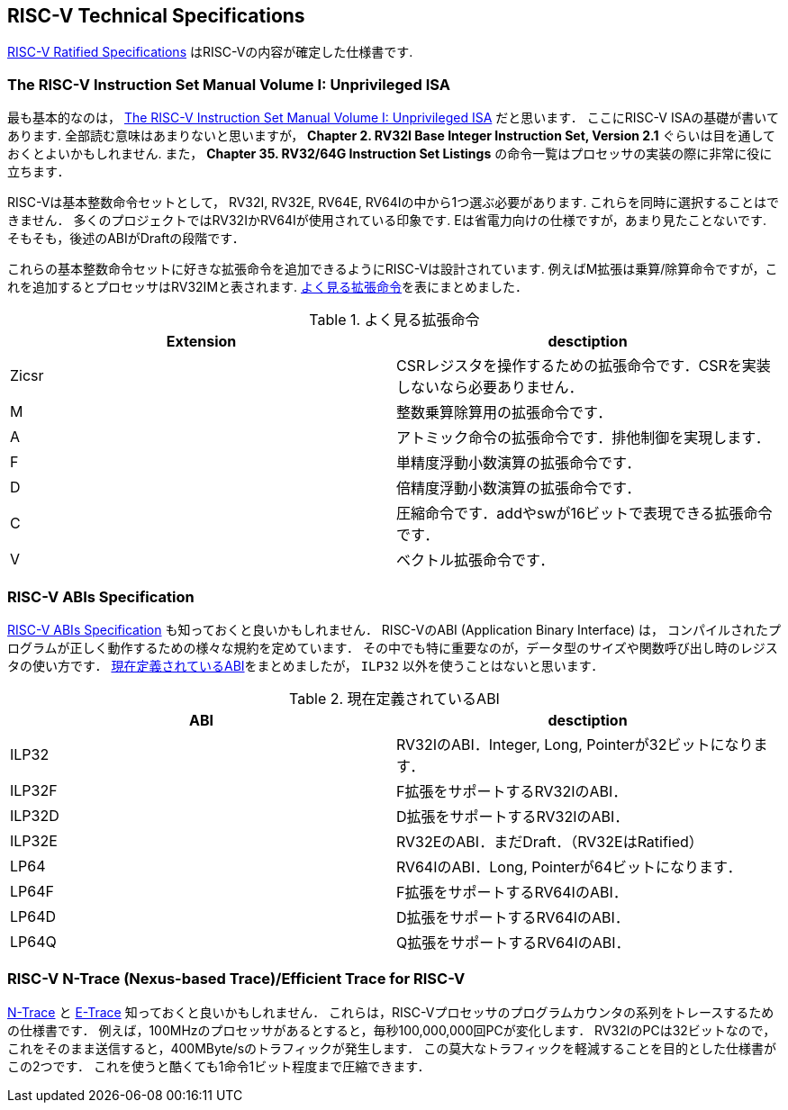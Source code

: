 == RISC-V Technical Specifications
https://riscv.org/specifications/ratified/[RISC-V Ratified Specifications]
はRISC-Vの内容が確定した仕様書です.

=== The RISC-V Instruction Set Manual Volume I: Unprivileged ISA
最も基本的なのは，
https://drive.google.com/file/d/1uviu1nH-tScFfgrovvFCrj7Omv8tFtkp/view?usp=drive_link[The RISC-V Instruction Set Manual Volume I: Unprivileged ISA]
だと思います．
ここにRISC-V ISAの基礎が書いてあります.
全部読む意味はあまりないと思いますが，
*Chapter 2. RV32I Base Integer Instruction Set, Version 2.1*
ぐらいは目を通しておくとよいかもしれません.
また，
*Chapter 35. RV32/64G Instruction Set Listings*
の命令一覧はプロセッサの実装の際に非常に役に立ちます．

RISC-Vは基本整数命令セットとして，
RV32I, RV32E, RV64E, RV64Iの中から1つ選ぶ必要があります.
これらを同時に選択することはできません．
多くのプロジェクトではRV32IかRV64Iが使用されている印象です.
Eは省電力向けの仕様ですが，あまり見たことないです.
そもそも，後述のABIがDraftの段階です．

これらの基本整数命令セットに好きな拡張命令を追加できるようにRISC-Vは設計されています.
例えばM拡張は乗算/除算命令ですが，これを追加するとプロセッサはRV32IMと表されます.
<<extension>>を表にまとめました．

[[extension]]
.よく見る拡張命令
[cols="2*", options="header"]
|===
|Extension
|desctiption

|Zicsr
|CSRレジスタを操作するための拡張命令です．CSRを実装しないなら必要ありません．

|M
|整数乗算除算用の拡張命令です．

|A
|アトミック命令の拡張命令です．排他制御を実現します．

|F
|単精度浮動小数演算の拡張命令です．

|D
|倍精度浮動小数演算の拡張命令です．

|C
|圧縮命令です．addやswが16ビットで表現できる拡張命令です．

|V
|ベクトル拡張命令です．
|===

=== RISC-V ABIs Specification
https://drive.google.com/file/d/1Ja_Tpp_5Me583CGVD-BIZMlgGBnlKU4R/view?usp=drive_link[RISC-V ABIs Specification]
も知っておくと良いかもしれません．
RISC-VのABI (Application Binary Interface) は，
コンパイルされたプログラムが正しく動作するための様々な規約を定めています．
その中でも特に重要なのが，データ型のサイズや関数呼び出し時のレジスタの使い方です．
<<abi>>をまとめましたが， `ILP32` 以外を使うことはないと思います．

[[abi]]
.現在定義されているABI
[cols="2*", options="header"]
|===
|ABI
|desctiption

|ILP32
|RV32IのABI．Integer, Long, Pointerが32ビットになります．

|ILP32F
|F拡張をサポートするRV32IのABI．

|ILP32D
|D拡張をサポートするRV32IのABI．

|ILP32E
|RV32EのABI．まだDraft．（RV32EはRatified）

|LP64
|RV64IのABI．Long, Pointerが64ビットになります．

|LP64F
|F拡張をサポートするRV64IのABI．

|LP64D
|D拡張をサポートするRV64IのABI．

|LP64Q
|Q拡張をサポートするRV64IのABI．
|===

=== RISC-V N-Trace (Nexus-based Trace)/Efficient Trace for RISC-V
https://github.com/riscv-non-isa/tg-nexus-trace[N-Trace]
と
https://github.com/riscv-non-isa/riscv-trace-spec[E-Trace]
知っておくと良いかもしれません．
これらは，RISC-Vプロセッサのプログラムカウンタの系列をトレースするための仕様書です．
例えば，100MHzのプロセッサがあるとすると，毎秒100,000,000回PCが変化します．
RV32IのPCは32ビットなので，これをそのまま送信すると，400MByte/sのトラフィックが発生します．
この莫大なトラフィックを軽減することを目的とした仕様書がこの2つです．
これを使うと酷くても1命令1ビット程度まで圧縮できます．